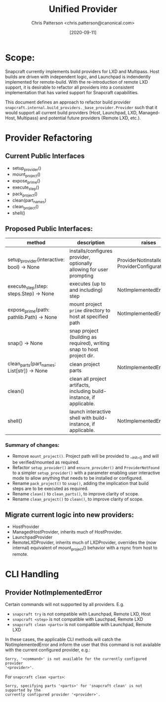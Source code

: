 #+TITLE: Unified Provider
#+AUTHOR: Chris Patterson <chris.patterson@canonical.com>
#+DATE: [2020-09-11]

* Scope:

Snapcraft currently implements build providers for LXD and Multipass.  Host
builds are driven with independent logic, and Launchpad is indendently
implemented for remote-build.  With the re-introduction of remote LXD support,
it is desirable to refactor all providers into a consistent implementation that
has varied support for Snapcraft capabilities.

This document defines an approach to refactor build provider
=snapcraft.internal.build_providers._base_provider.Provider= such that it would
support all current build providers (Host, Launchpad, LXD, Managed-Host,
Multipass) and potential future providers (Remote LXD, etc.).

* Provider Refactoring

** Current Public Interfaces

- setup_provider()
- mount_project()
- expose_prime()
- execute_step()
- pack_project()
- clean(part_names)
- clean_project()
- shell()

** Proposed Public Interfaces:

|--------------------------------------------+------------------------------------------------------------------------+--------------------------------------------------|
| method                                     | description                                                            | raises                                           |
|--------------------------------------------+------------------------------------------------------------------------+--------------------------------------------------|
| setup_provider(interactive: bool) -> None  | installs/configures provider, optionally allowing for user prompting   | ProviderNotInstalled, ProviderConfigurationError |
| execute_step(step: steps.Step) -> None     | executes (up to and including) step                                    | NotImplementedError                              |
| expose_prime(path: pathlib.Path) -> None   | mount project =prime= directory to host at specified path              | NotImplementedError                              |
| snap() -> None                             | snap project (building as required), writing snap to host project dir. |                                                  |
| clean_parts(part_names: List[str]) -> None | clean project parts                                                    | NotImplementedError                              |
| clean()                                    | clean all project artifacts, including build-instance, if applicable.  |                                                  |
| shell()                                    | launch interactive shell with build-instance, if applicable.           | NotImplementedError                              |
|--------------------------------------------+------------------------------------------------------------------------+--------------------------------------------------|

*** Summary of changes:
- Remove =mount_project()=. Project path will be provided to __init__() and will
  be verified/mounted as required.
- Refactor =setup_provider()= and =ensure_provider()= and =ProviderNotFound= to
  a simpler =setup_provider()= with a parameter enabling user interactive mode
  to allow anything that needs to be installed or configured.
- Rename =pack_project()= to =snap()=, adding the implication that build steps
  are to be executed as required.
- Rename =clean()= to =clean_parts()=, to improve clarity of scope.
- Rename =clean_project()= to =clean()=, to improve clarity of scope.

** Migrate current logic into new providers:
- HostProvider
- ManagedHostProvider, inherits much of HostProvider.
- LaunchpadProvider
- RemoteLXDProvider, inherits much of LXDProvider, overrides the (now internal)
  equivalent of mount_project() behavior with a rsync from host to remote.

* CLI Handling

** Provider NotImplementedError

Certain commands will not supported by all providers. E.g.
- =snapcraft try= is not compatible with Launchpad, Remote LXD, Host
- =snapcraft <step>= is not compatible with Lauchpad, Remote LXD
- =snapcraft clean <parts>= is not compatible with Launchpad, Remote LXD

In these cases, the applicable CLI methods will catch the NotImplementedError
and inform the user that this command is not available with the current
configured provider, e.g.:

=Sorry, '<command>' is not available for the currently configured provider
'<provider>'.=

For =snapcraft clean <parts>=:

=Sorry, specifying parts '<parts>' for 'snapcraft clean' is not supported by the
currently configured provider '<provider>'.=

